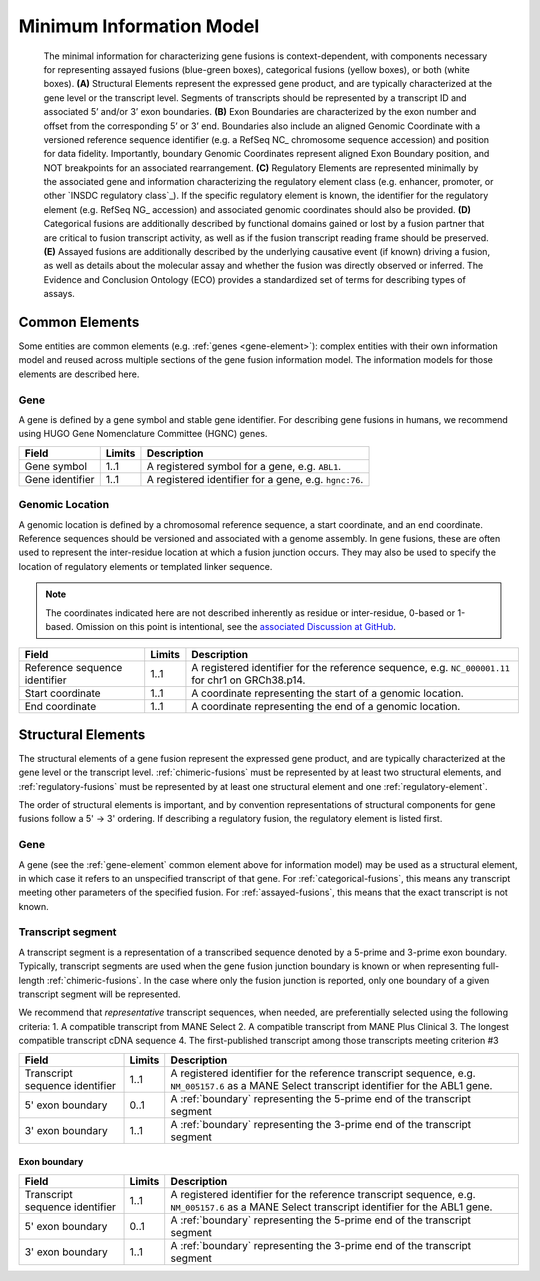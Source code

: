 Minimum Information Model
!!!!!!!!!!!!!!!!!!!!!!!!!

.. figure:: images/salient-elements.svg

   The minimal information for characterizing gene fusions is context-dependent, with components necessary for representing assayed fusions (blue-green boxes), categorical fusions (yellow boxes), or both (white boxes). **(A)** Structural Elements represent the expressed gene product, and are typically characterized at the gene level or the transcript level. Segments of transcripts should be represented by a transcript ID and associated 5’ and/or 3’ exon boundaries. **(B)** Exon Boundaries are characterized by the exon number and offset from the corresponding 5’ or 3’ end. Boundaries also include an aligned Genomic Coordinate with a versioned reference sequence identifier (e.g. a RefSeq NC\_ chromosome sequence accession) and position for data fidelity. Importantly, boundary Genomic Coordinates represent aligned Exon Boundary position, and NOT breakpoints for an associated rearrangement. **(C)** Regulatory Elements are represented minimally by the associated gene and information characterizing the regulatory element class (e.g. enhancer, promoter, or other `INSDC regulatory class`_). If the specific regulatory element is known, the identifier for the regulatory element (e.g. RefSeq NG\_ accession) and associated genomic coordinates should also be provided. **(D)** Categorical fusions are additionally described by functional domains gained or lost by a fusion partner that are critical to fusion transcript activity, as well as if the fusion transcript reading frame should be preserved. **(E)** Assayed fusions are additionally described by the underlying causative event (if known) driving a fusion, as well as details about the molecular assay and whether the fusion was directly observed or inferred. The Evidence and Conclusion Ontology (ECO) provides a standardized set of terms for describing types of assays.

.. _common-elements:

Common Elements
@@@@@@@@@@@@@@@

Some entities are common elements (e.g. :ref:`genes <gene-element>`): complex entities with their own information model and  reused across multiple sections of the gene fusion information model. The information models for those elements are described here.

.. _gene-element:

Gene
####

A gene is defined by a gene symbol and stable gene identifier. For describing gene fusions in humans, we recommend using HUGO Gene Nomenclature Committee (HGNC) genes.

.. list-table::
   :class: clean-wrap
   :header-rows: 1
   :align: left
   :widths: auto

   * - Field
     - Limits
     - Description
   * - Gene symbol
     - 1..1
     - A registered symbol for a gene, e.g. ``ABL1``.
   * - Gene identifier
     - 1..1
     - A registered identifier for a gene, e.g. ``hgnc:76``.

.. _genomic-location:

Genomic Location
################

A genomic location is defined by a chromosomal reference sequence, a start coordinate, and an end coordinate.
Reference sequences should be versioned and associated with a genome assembly. In gene fusions, these are often used to
represent the inter-residue location at which a fusion junction occurs. They may also be used to specify the location of
regulatory elements or templated linker sequence.

.. note:: The coordinates indicated here are not described inherently as residue or inter-residue, 0-based or 1-based.
          Omission on this point is intentional, see the `associated Discussion at GitHub
          <https://github.com/cancervariants/fusions/discussions/17>`_.

.. list-table::
   :class: clean-wrap
   :header-rows: 1
   :align: left
   :widths: auto

   * - Field
     - Limits
     - Description
   * - Reference sequence identifier
     - 1..1
     - A registered identifier for the reference sequence, e.g. ``NC_000001.11`` for chr1 on GRCh38.p14.
   * - Start coordinate
     - 1..1
     - A coordinate representing the start of a genomic location.
   * - End coordinate
     - 1..1
     - A coordinate representing the end of a genomic location.

.. todo:: describe salient element categories in detail

.. _structural-elements:

Structural Elements
@@@@@@@@@@@@@@@@@@@

The structural elements of a gene fusion represent the expressed gene product, and are typically characterized at the gene
level or the transcript level. :ref:`chimeric-fusions` must be represented by at least two structural elements, and
:ref:`regulatory-fusions` must be represented by at least one structural element and one :ref:`regulatory-element`.

The order of structural elements is important, and by convention representations of structural components for gene
fusions follow a 5' -> 3' ordering. If describing a regulatory fusion, the regulatory element is listed first.

Gene
####

A gene (see the :ref:`gene-element` common element above for information model) may be used as a structural element, in
which case it refers to an unspecified transcript of that gene. For :ref:`categorical-fusions`, this means any
transcript meeting other parameters of the specified fusion. For :ref:`assayed-fusions`, this means that the exact
transcript is not known.

.. _transcript-segment-element:

Transcript segment
##################

A transcript segment is a representation of a transcribed sequence denoted by a 5-prime and 3-prime exon boundary.
Typically, transcript segments are used when the gene fusion junction boundary is known or when representing full-length
:ref:`chimeric-fusions`. In the case where only the fusion junction is reported, only one boundary of a given transcript
segment will be represented.

We recommend that *representative* transcript sequences, when needed, are preferentially selected using the following
criteria:
1. A compatible transcript from MANE Select
2. A compatible transcript from MANE Plus Clinical
3. The longest compatible transcript cDNA sequence
4. The first-published transcript among those transcripts meeting criterion #3

.. todo:: We will add a link to a web-based lookup tool for transcript selection using the
          `UTA Tools <https://github.com/GenomicMedLab/uta-tools>`_ library.

.. list-table::
   :class: clean-wrap
   :header-rows: 1
   :align: left
   :widths: auto

   * - Field
     - Limits
     - Description
   * - Transcript sequence identifier
     - 1..1
     - A registered identifier for the reference transcript sequence, e.g. ``NM_005157.6`` as a MANE Select transcript
       identifier for the ABL1 gene.
   * - 5' exon boundary
     - 0..1
     - A :ref:`boundary` representing the 5-prime end of the transcript segment
   * - 3' exon boundary
     - 1..1
     - A :ref:`boundary` representing the 3-prime end of the transcript segment

.. _boundary:

Exon boundary
$$$$$$$$$$$$$

.. list-table::
   :class: clean-wrap
   :header-rows: 1
   :align: left
   :widths: auto

   * - Field
     - Limits
     - Description
   * - Transcript sequence identifier
     - 1..1
     - A registered identifier for the reference transcript sequence, e.g. ``NM_005157.6`` as a MANE Select transcript
       identifier for the ABL1 gene.
   * - 5' exon boundary
     - 0..1
     - A :ref:`boundary` representing the 5-prime end of the transcript segment
   * - 3' exon boundary
     - 1..1
     - A :ref:`boundary` representing the 3-prime end of the transcript segment
